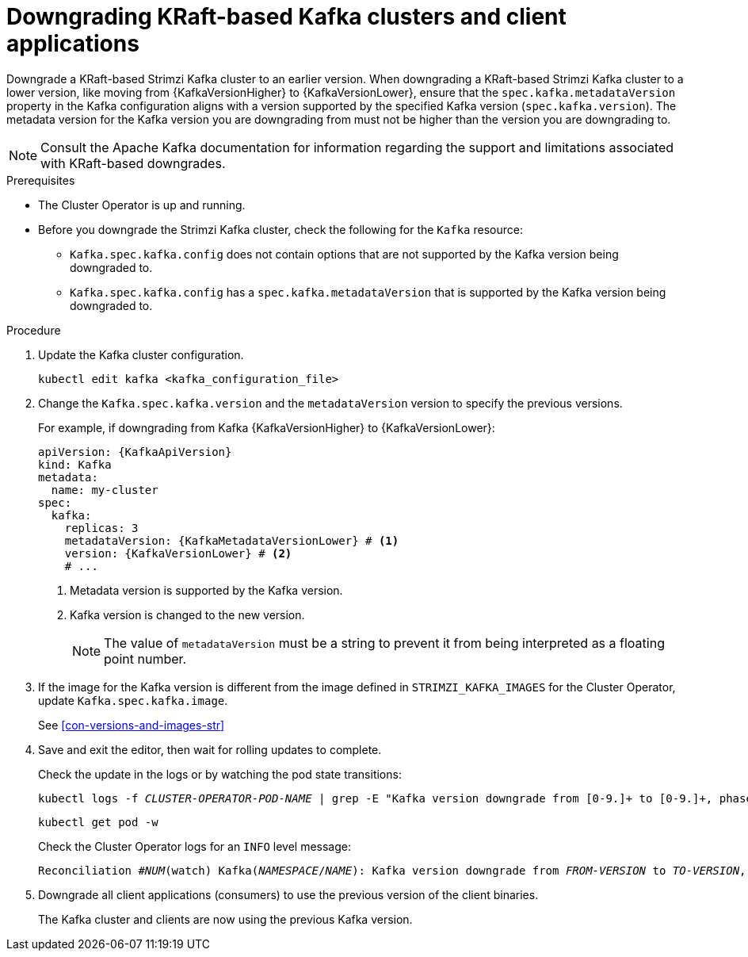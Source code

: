 // This module is included in the following assemblies:
//
// assembly-downgrade.adoc

[id='proc-downgrade-kafka-kraft-{context}']
= Downgrading KRaft-based Kafka clusters and client applications

[role="_abstract"]
Downgrade a KRaft-based Strimzi Kafka cluster to an earlier version.
When downgrading a KRaft-based Strimzi Kafka cluster to a lower version, like moving from {KafkaVersionHigher} to {KafkaVersionLower}, ensure that the `spec.kafka.metadataVersion` property in the Kafka configuration aligns with a version supported by the specified Kafka version (`spec.kafka.version`). 
The metadata version for the Kafka version you are downgrading from must not be higher than the version you are downgrading to.

NOTE: Consult the Apache Kafka documentation for information regarding the support and limitations associated with KRaft-based downgrades.

.Prerequisites

* The Cluster Operator is up and running.
* Before you downgrade the Strimzi Kafka cluster, check the following for the `Kafka` resource:

** `Kafka.spec.kafka.config` does not contain options that are not supported by the Kafka version being downgraded to.
** `Kafka.spec.kafka.config` has a `spec.kafka.metadataVersion` that is supported by the Kafka version being downgraded to.   

.Procedure

. Update the Kafka cluster configuration.
+
[source,shell,subs=+quotes]
kubectl edit kafka <kafka_configuration_file>

. Change the `Kafka.spec.kafka.version` and the `metadataVersion` version to specify the previous versions.
+
For example, if downgrading from Kafka {KafkaVersionHigher} to {KafkaVersionLower}:
+
[source,yaml,subs=attributes+]
----
apiVersion: {KafkaApiVersion}
kind: Kafka
metadata:
  name: my-cluster
spec:
  kafka:
    replicas: 3
    metadataVersion: {KafkaMetadataVersionLower} # <1>
    version: {KafkaVersionLower} # <2>
    # ...
----
+
<1> Metadata version is supported by the Kafka version.
<2> Kafka version is changed to the new version.
+
NOTE: The value of `metadataVersion` must be a string to prevent it from being interpreted as a floating point number.

. If the image for the Kafka version is different from the image defined in `STRIMZI_KAFKA_IMAGES` for the Cluster Operator, update `Kafka.spec.kafka.image`.
+
See xref:con-versions-and-images-str[]

. Save and exit the editor, then wait for rolling updates to complete.
+
Check the update in the logs or by watching the pod state transitions:
+
[source,shell,subs=+quotes]
----
kubectl logs -f _CLUSTER-OPERATOR-POD-NAME_ | grep -E "Kafka version downgrade from [0-9.]+ to [0-9.]+, phase ([0-9]+) of \1 completed"
----
+
[source,shell,subs=+quotes]
----
kubectl get pod -w
----
+
Check the Cluster Operator logs for an `INFO` level message:
+
[source,shell,subs=+quotes]
----
Reconciliation #_NUM_(watch) Kafka(_NAMESPACE_/_NAME_): Kafka version downgrade from _FROM-VERSION_ to _TO-VERSION_, phase 1 of 1 completed
----

. Downgrade all client applications (consumers) to use the previous version of the client binaries.
+
The Kafka cluster and clients are now using the previous Kafka version.
